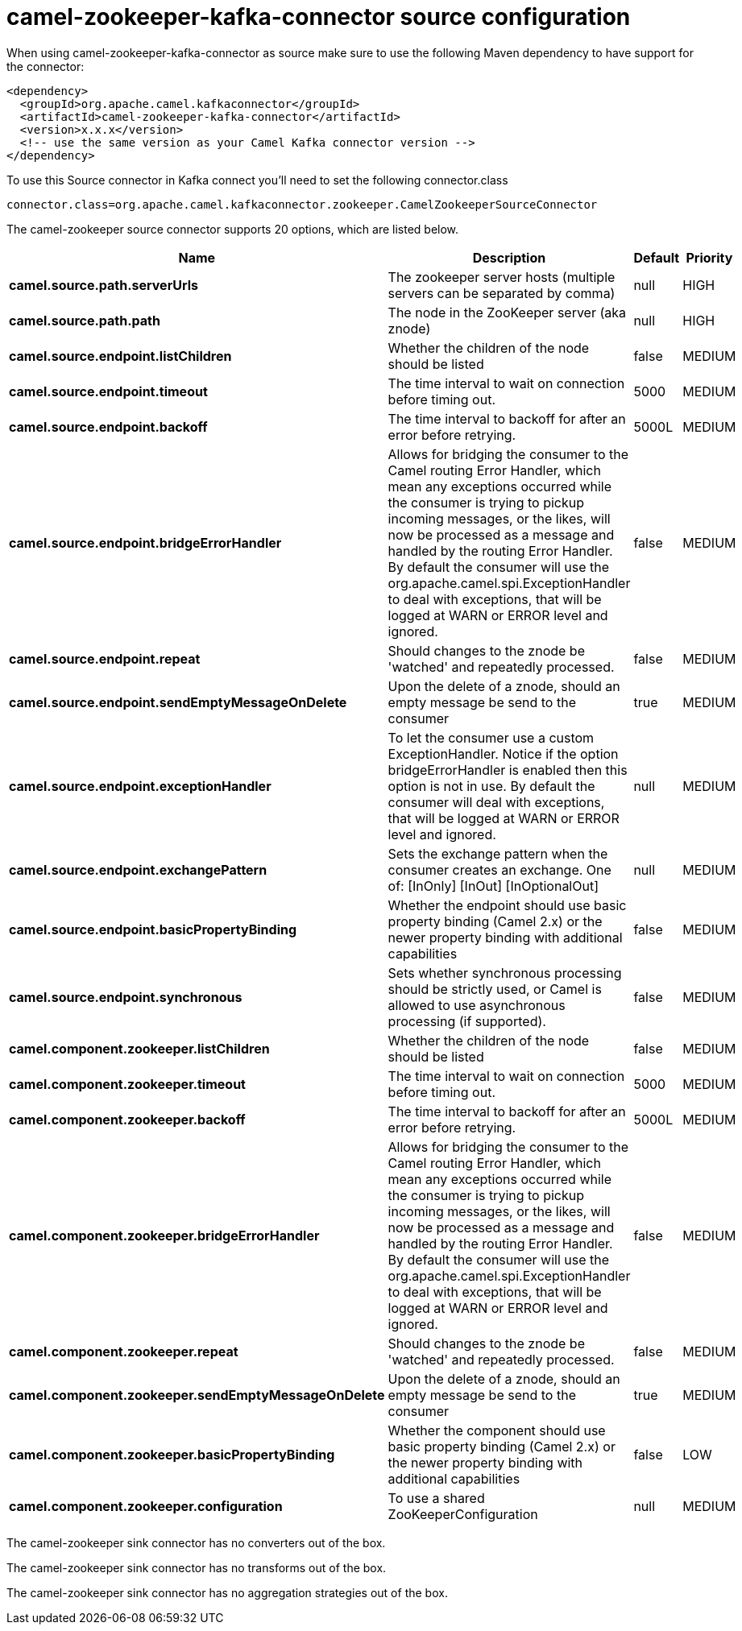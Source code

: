 // kafka-connector options: START
[[camel-zookeeper-kafka-connector-source]]
= camel-zookeeper-kafka-connector source configuration

When using camel-zookeeper-kafka-connector as source make sure to use the following Maven dependency to have support for the connector:

[source,xml]
----
<dependency>
  <groupId>org.apache.camel.kafkaconnector</groupId>
  <artifactId>camel-zookeeper-kafka-connector</artifactId>
  <version>x.x.x</version>
  <!-- use the same version as your Camel Kafka connector version -->
</dependency>
----

To use this Source connector in Kafka connect you'll need to set the following connector.class

[source,java]
----
connector.class=org.apache.camel.kafkaconnector.zookeeper.CamelZookeeperSourceConnector
----


The camel-zookeeper source connector supports 20 options, which are listed below.



[width="100%",cols="2,5,^1,2",options="header"]
|===
| Name | Description | Default | Priority
| *camel.source.path.serverUrls* | The zookeeper server hosts (multiple servers can be separated by comma) | null | HIGH
| *camel.source.path.path* | The node in the ZooKeeper server (aka znode) | null | HIGH
| *camel.source.endpoint.listChildren* | Whether the children of the node should be listed | false | MEDIUM
| *camel.source.endpoint.timeout* | The time interval to wait on connection before timing out. | 5000 | MEDIUM
| *camel.source.endpoint.backoff* | The time interval to backoff for after an error before retrying. | 5000L | MEDIUM
| *camel.source.endpoint.bridgeErrorHandler* | Allows for bridging the consumer to the Camel routing Error Handler, which mean any exceptions occurred while the consumer is trying to pickup incoming messages, or the likes, will now be processed as a message and handled by the routing Error Handler. By default the consumer will use the org.apache.camel.spi.ExceptionHandler to deal with exceptions, that will be logged at WARN or ERROR level and ignored. | false | MEDIUM
| *camel.source.endpoint.repeat* | Should changes to the znode be 'watched' and repeatedly processed. | false | MEDIUM
| *camel.source.endpoint.sendEmptyMessageOnDelete* | Upon the delete of a znode, should an empty message be send to the consumer | true | MEDIUM
| *camel.source.endpoint.exceptionHandler* | To let the consumer use a custom ExceptionHandler. Notice if the option bridgeErrorHandler is enabled then this option is not in use. By default the consumer will deal with exceptions, that will be logged at WARN or ERROR level and ignored. | null | MEDIUM
| *camel.source.endpoint.exchangePattern* | Sets the exchange pattern when the consumer creates an exchange. One of: [InOnly] [InOut] [InOptionalOut] | null | MEDIUM
| *camel.source.endpoint.basicPropertyBinding* | Whether the endpoint should use basic property binding (Camel 2.x) or the newer property binding with additional capabilities | false | MEDIUM
| *camel.source.endpoint.synchronous* | Sets whether synchronous processing should be strictly used, or Camel is allowed to use asynchronous processing (if supported). | false | MEDIUM
| *camel.component.zookeeper.listChildren* | Whether the children of the node should be listed | false | MEDIUM
| *camel.component.zookeeper.timeout* | The time interval to wait on connection before timing out. | 5000 | MEDIUM
| *camel.component.zookeeper.backoff* | The time interval to backoff for after an error before retrying. | 5000L | MEDIUM
| *camel.component.zookeeper.bridgeErrorHandler* | Allows for bridging the consumer to the Camel routing Error Handler, which mean any exceptions occurred while the consumer is trying to pickup incoming messages, or the likes, will now be processed as a message and handled by the routing Error Handler. By default the consumer will use the org.apache.camel.spi.ExceptionHandler to deal with exceptions, that will be logged at WARN or ERROR level and ignored. | false | MEDIUM
| *camel.component.zookeeper.repeat* | Should changes to the znode be 'watched' and repeatedly processed. | false | MEDIUM
| *camel.component.zookeeper.sendEmptyMessageOnDelete* | Upon the delete of a znode, should an empty message be send to the consumer | true | MEDIUM
| *camel.component.zookeeper.basicPropertyBinding* | Whether the component should use basic property binding (Camel 2.x) or the newer property binding with additional capabilities | false | LOW
| *camel.component.zookeeper.configuration* | To use a shared ZooKeeperConfiguration | null | MEDIUM
|===



The camel-zookeeper sink connector has no converters out of the box.





The camel-zookeeper sink connector has no transforms out of the box.





The camel-zookeeper sink connector has no aggregation strategies out of the box.
// kafka-connector options: END
